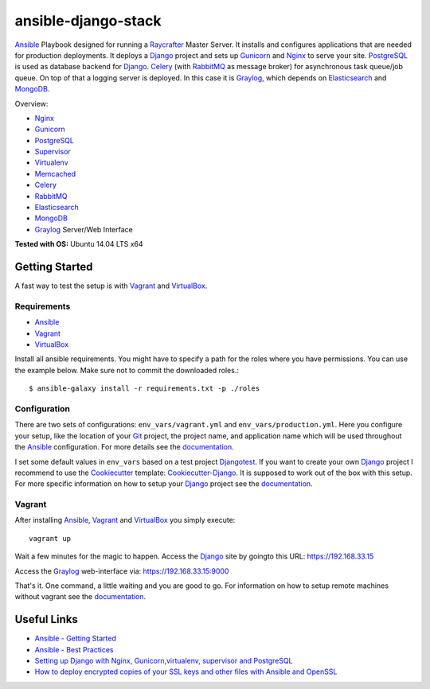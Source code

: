 ====================
ansible-django-stack
====================

.. image:: https://readthedocs.org/projects/ansible-django-stack/badge/?version=latest&style=flat
    :target: http://ansible-django-stack.readthedocs.org/en/latest/
    :alt: Documentation

Ansible_ Playbook designed for running a Raycrafter_ Master Server.
It installs and configures applications that are needed for production deployments.
It deploys a Django_ project and sets up Gunicorn_ and Nginx_ to serve your site.
PostgreSQL_ is used as database backend for Django_.
Celery_ (with RabbitMQ_ as message broker) for asynchronous task queue/job queue.
On top of that a logging server is deployed. In this case it is Graylog_, which depends
on Elasticsearch_ and MongoDB_.

Overview:

- Nginx_
- Gunicorn_
- PostgreSQL_
- Supervisor_
- Virtualenv_
- Memcached_
- Celery_
- RabbitMQ_
- Elasticsearch_
- MongoDB_
- Graylog_ Server/Web Interface

**Tested with OS:** Ubuntu 14.04 LTS x64

---------------
Getting Started
---------------

A fast way to test the setup is with Vagrant_ and VirtualBox_.

++++++++++++
Requirements
++++++++++++

- Ansible_
- Vagrant_
- VirtualBox_

Install all ansible requirements. You might have to specify a path for the roles where you have permissions. You can use the example below. Make sure not to commit the downloaded roles.::

  $ ansible-galaxy install -r requirements.txt -p ./roles

+++++++++++++
Configuration
+++++++++++++

There are two sets of configurations: ``env_vars/vagrant.yml`` and ``env_vars/production.yml``.
Here you configure your setup, like the location of your Git_ project, the project name, and application name which will be used throughout the Ansible_ configuration.
For more details see the documentation_.

I set some default values in ``env_vars`` based on a test project Djangotest_.
If you want to create your own Django_ project I recommend to use the Cookiecutter_ template: Cookiecutter-Django_. It is supposed to work out of the box with this setup. For more specific information on how to setup your Django_ project see the documentation_.

+++++++
Vagrant
+++++++

After installing Ansible_, Vagrant_ and VirtualBox_ you simply execute::

  vagrant up

Wait a few minutes for the magic to happen. Access the Django_ site by goingto this URL: https://192.168.33.15

Access the Graylog_ web-interface via: https://192.168.33.15:9000

That's it. One command, a little waiting and you are good to go.
For information on how to setup remote machines without vagrant see the documentation_.

------------
Useful Links
------------

- `Ansible - Getting Started <http://docs.ansible.com/intro_getting_started.html>`_
- `Ansible - Best Practices <http://docs.ansible.com/playbooks_best_practices.html>`_
- `Setting up Django with Nginx, Gunicorn,virtualenv, supervisor and PostgreSQL <http://michal.karzynski.pl/blog/2013/06/09/django-nginx-gunicorn-virtualenv-supervisor/>`_
- `How to deploy encrypted copies of your SSL keys and other files with Ansible and OpenSSL <http://www.calazan.com/how-to-deploy-encrypted-copies-of-your-ssl-keys-and-other-files-with-ansible-and-openssl/>`_


.. _Nginx: http://nginx.org/
.. _Gunicorn: http://gunicorn.org/
.. _PostgreSQL: http://www.postgresql.org/
.. _Supervisor: http://supervisord.org/
.. _Virtualenv: https://virtualenv.pypa.io/en/latest/
.. _Memcached: http://memcached.org/
.. _Celery: http://www.celeryproject.org/
.. _RabbitMQ: https://www.rabbitmq.com/
.. _Elasticsearch: https://www.elastic.co/products/elasticsearch
.. _MongoDB: https://www.mongodb.org/
.. _Graylog: https://www.graylog.org/
.. _VirtualBox: https://virtualbox.org/
.. _Vagrant: https://vagrantup.com/
.. _Ansible: http://www.ansible.com/
.. _Raycrafter: https://github.com/RayCrafter
.. _Git: https://git-scm.com/
.. _Django: https://www.djangoproject.com/
.. _documentation: http://ansible-django-stack.readthedocs.org/en/latest/
.. _Djangotest: https://github.com/RayCrafter/djangotest
.. _Cookiecutter: https://github.com/audreyr/cookiecutter
.. _Cookiecutter-Django: https://github.com/RayCrafter/cookiecutter-django
